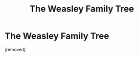 #+TITLE: The Weasley Family Tree

* The Weasley Family Tree
:PROPERTIES:
:Author: TTatia
:Score: 2
:DateUnix: 1598883204.0
:DateShort: 2020-Aug-31
:FlairText: Recommendation
:END:
[removed]

